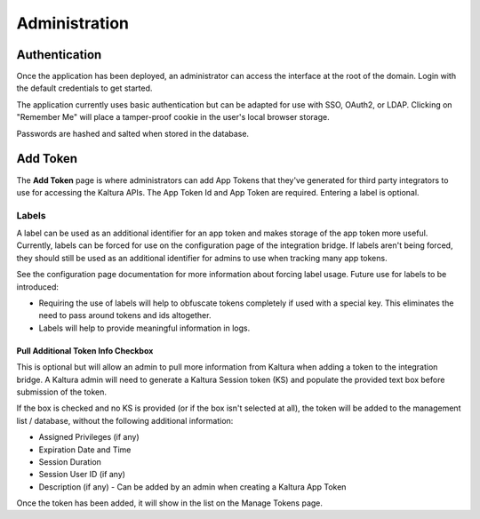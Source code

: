 .. _admin-docs-ref:

Administration
==============

Authentication
--------------

Once the application has been deployed, an administrator can access the interface at the root of the domain.
Login with the default credentials to get started.

.. image:: img/loginpage.jpg
   :alt: Login Page
   :align: center

The application currently uses basic authentication but can be adapted for use with SSO, OAuth2, or LDAP.
Clicking on "Remember Me" will place a tamper-proof cookie in the user's local browser storage.

Passwords are hashed and salted when stored in the database.

Add Token
---------

The **Add Token** page is where administrators can add App Tokens that they've generated for third party integrators to use
for accessing the Kaltura APIs. The App Token Id and App Token are required. Entering a label is optional.

.. image:: img/addtoken1.jpg
   :alt: Add Token Page
   :align: center

^^^^^^
Labels
^^^^^^

A label can be used as an additional identifier for an app token and makes storage of the app token more useful.
Currently, labels can be forced for use on the configuration page of the integration bridge.
If labels aren't being forced, they should still be used as an additional identifier for admins to use when tracking many
app tokens.

See the configuration page documentation for more information about forcing label usage.
Future use for labels to be introduced:

* Requiring the use of labels will help to obfuscate tokens completely if used with a special key. This eliminates the need to pass
  around tokens and ids altogether.
* Labels will help to provide meaningful information in logs.


Pull Additional Token Info Checkbox
^^^^^^^^^^^^^^^^^^^^^^^^^^^^^^^^^^^

This is optional but will allow an admin to pull more information from Kaltura when adding a token to the integration bridge.
A Kaltura admin will need to generate a Kaltura Session token (KS) and populate the provided
text box before submission of the token.

.. image:: img/addtoken-ks.jpg
   :alt: KS entry field
   :align: center

If the box is checked and no KS is provided (or if the box isn't selected at all), the token will be added to the management list / database,
without the following additional information:

* Assigned Privileges (if any)
* Expiration Date and Time
* Session Duration
* Session User ID (if any)
* Description (if any) - Can be added by an admin when creating a Kaltura App Token

Once the token has been added, it will show in the list on the Manage Tokens page.
